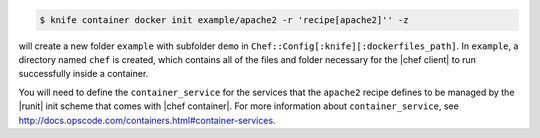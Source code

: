 .. This is an included how-to.


.. To initialize a |dockerfile| context in local-mode for an image named "example/apache2" that has a ``run_list`` of ``recipe[apache2]``:

.. code-block:: bash

   $ knife container docker init example/apache2 -r 'recipe[apache2]'' -z

will create a new folder ``example`` with subfolder ``demo`` in ``Chef::Config[:knife][:dockerfiles_path]``. In ``example``, a directory named ``chef`` is created, which contains all of the files and folder necessary for the |chef client| to run successfully inside a container.

You will need to define the ``container_service`` for the services that the ``apache2`` recipe defines to be managed by the |runit| init scheme that comes with |chef container|. For more information about ``container_service``, see http://docs.opscode.com/containers.html#container-services.